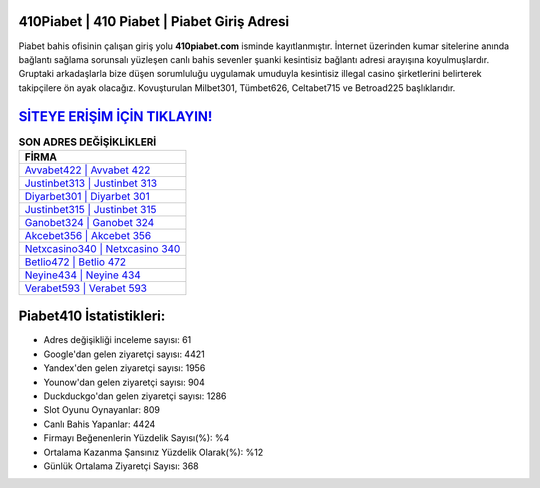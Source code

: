 ﻿410Piabet | 410 Piabet | Piabet Giriş Adresi
===================================

.. image:: images/piabet-giris.jpg
   :width: 600
   
Piabet bahis ofisinin çalışan giriş yolu **410piabet.com** isminde kayıtlanmıştır. İnternet üzerinden kumar sitelerine anında bağlantı sağlama sorunsalı yüzleşen canlı bahis sevenler şuanki kesintisiz bağlantı adresi arayışına koyulmuşlardır. Gruptaki arkadaşlarla bize düşen sorumluluğu uygulamak umuduyla kesintisiz illegal casino şirketlerini belirterek takipçilere ön ayak olacağız. Kovuşturulan Milbet301, Tümbet626, Celtabet715 ve Betroad225 başlıklarıdır.

`SİTEYE ERİŞİM İÇİN TIKLAYIN! <https://urlday.cc/git>`_
==============

.. list-table:: **SON ADRES DEĞİŞİKLİKLERİ**
   :widths: 100
   :header-rows: 1

   * - FİRMA
   * - `Avvabet422 | Avvabet 422 <avvabet422-avvabet-422-avvabet-giris-adresi.html>`_
   * - `Justinbet313 | Justinbet 313 <justinbet313-justinbet-313-justinbet-giris-adresi.html>`_
   * - `Diyarbet301 | Diyarbet 301 <diyarbet301-diyarbet-301-diyarbet-giris-adresi.html>`_	 
   * - `Justinbet315 | Justinbet 315 <justinbet315-justinbet-315-justinbet-giris-adresi.html>`_	 
   * - `Ganobet324 | Ganobet 324 <ganobet324-ganobet-324-ganobet-giris-adresi.html>`_ 
   * - `Akcebet356 | Akcebet 356 <akcebet356-akcebet-356-akcebet-giris-adresi.html>`_
   * - `Netxcasino340 | Netxcasino 340 <netxcasino340-netxcasino-340-netxcasino-giris-adresi.html>`_	 
   * - `Betlio472 | Betlio 472 <betlio472-betlio-472-betlio-giris-adresi.html>`_
   * - `Neyine434 | Neyine 434 <neyine434-neyine-434-neyine-giris-adresi.html>`_
   * - `Verabet593 | Verabet 593 <verabet593-verabet-593-verabet-giris-adresi.html>`_
	 
Piabet410 İstatistikleri:
===================================	 
* Adres değişikliği inceleme sayısı: 61
* Google'dan gelen ziyaretçi sayısı: 4421
* Yandex'den gelen ziyaretçi sayısı: 1956
* Younow'dan gelen ziyaretçi sayısı: 904
* Duckduckgo'dan gelen ziyaretçi sayısı: 1286
* Slot Oyunu Oynayanlar: 809
* Canlı Bahis Yapanlar: 4424
* Firmayı Beğenenlerin Yüzdelik Sayısı(%): %4
* Ortalama Kazanma Şansınız Yüzdelik Olarak(%): %12
* Günlük Ortalama Ziyaretçi Sayısı: 368
